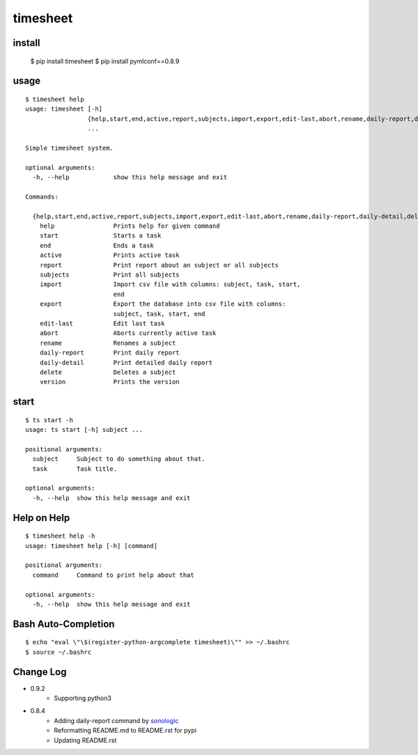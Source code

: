 
timesheet
=========

install
^^^^^^^

    $ pip install timesheet
    $ pip install pymlconf==0.8.9
        
        
usage
^^^^^

::

    $ timesheet help
    usage: timesheet [-h]
                     {help,start,end,active,report,subjects,import,export,edit-last,abort,rename,daily-report,daily-detail,delete,version}
                     ...

    Simple timesheet system.

    optional arguments:
      -h, --help            show this help message and exit

    Commands:

      {help,start,end,active,report,subjects,import,export,edit-last,abort,rename,daily-report,daily-detail,delete,version}
        help                Prints help for given command
        start               Starts a task
        end                 Ends a task
        active              Prints active task
        report              Print report about an subject or all subjects
        subjects            Print all subjects
        import              Import csv file with columns: subject, task, start,
                            end
        export              Export the database into csv file with columns:
                            subject, task, start, end
        edit-last           Edit last task
        abort               Aborts currently active task
        rename              Renames a subject
        daily-report        Print daily report
        daily-detail        Print detailed daily report
        delete              Deletes a subject
        version             Prints the version

start
^^^^^

::

    $ ts start -h
    usage: ts start [-h] subject ...

    positional arguments:
      subject     Subject to do something about that.
      task        Task title.

    optional arguments:
      -h, --help  show this help message and exit


Help on Help
^^^^^^^^^^^^

::

    $ timesheet help -h
    usage: timesheet help [-h] [command]

    positional arguments:
      command     Command to print help about that

    optional arguments:
      -h, --help  show this help message and exit


Bash Auto-Completion
^^^^^^^^^^^^^^^^^^^^

::

    $ echo "eval \"\$(register-python-argcomplete timesheet)\"" >> ~/.bashrc
    $ source ~/.bashrc


Change Log
^^^^^^^^^^

* 0.9.2
    * Supporting python3

* 0.8.4
    * Adding daily-report command by `sonologic <https://github.com/sonologic>`_
    * Reformatting README.md to README.rst for pypi
    * Updating README.rst
